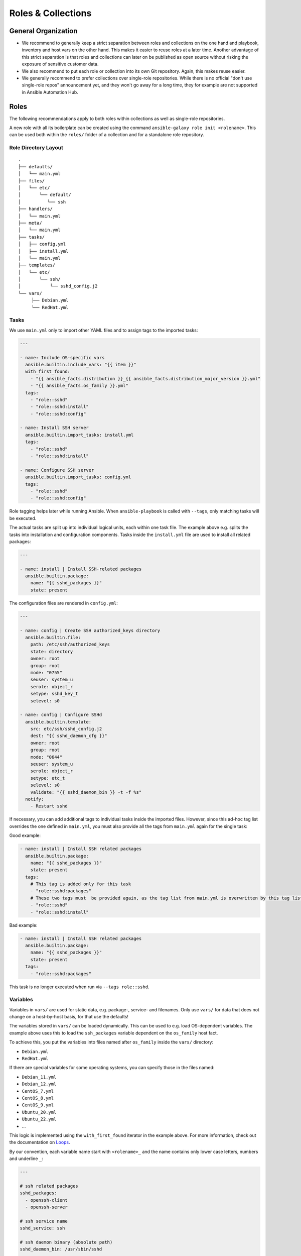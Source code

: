 ===================
Roles & Collections
===================


General Organization
====================

* We recommend to generally keep a strict separation between roles and
  collections on the one hand and playbook, inventory and host vars on
  the other hand.  This makes it easier to reuse roles at a later
  time.  Another advantage of this strict separation is that roles and
  collections can later on be published as open source without risking
  the exposure of sensitive customer data.
* We also recommend to put each role or collection into its own Git
  repository. Again, this makes reuse easier.
* We generally recommend to prefer collections over single-role
  repositories.  While there is no official "don't use single-role
  repos" announcement yet, and they won't go away for a long time,
  they for example are not supported in Ansible Automation Hub.


Roles
=====

The following recommendations apply to both roles within collections
as well as single-role repositories.

A new role with all its boilerplate can be created using the command
``ansible-galaxy role init <rolename>``.  This can be used both within
the ``roles/`` folder of a collection and for a standalone role
repository.


Role Directory Layout
---------------------

::

  .
  ├── defaults/
  │   └── main.yml
  ├── files/
  │   └── etc/
  │       └── default/
  │          └── ssh
  ├── handlers/
  │   └── main.yml
  ├── meta/
  │   └── main.yml
  ├── tasks/
  │   ├── config.yml
  │   ├── install.yml
  │   └── main.yml
  ├── templates/
  │   └── etc/
  │       └── ssh/
  │           └── sshd_config.j2
  └── vars/
       ├── Debian.yml
       └── RedHat.yml


Tasks
-----

We use ``main.yml`` only to import other YAML files and to assign tags to the imported tasks:

.. code-block:: Yaml

  ---

  - name: Include OS-specific vars
    ansible.builtin.include_vars: "{{ item }}"
    with_first_found:
      - "{{ ansible_facts.distribution }}_{{ ansible_facts.distribution_major_version }}.yml"
      - "{{ ansible_facts.os_family }}.yml"
    tags:
      - "role::sshd"
      - "role::sshd:install"
      - "role::sshd:config"

  - name: Install SSH server
    ansible.builtin.import_tasks: install.yml
    tags:
      - "role::sshd"
      - "role::sshd:install"

  - name: Configure SSH server
    ansible.builtin.import_tasks: config.yml
    tags:
      - "role::sshd"
      - "role::sshd:config"

Role tagging helps later while running Ansible. When ``ansible-playbook`` is
called with ``--tags``, only matching tasks will be executed.

The actual tasks are split up into individual logical units, each
within one task file.  The example above e.g. splits the tasks into
installation and configuration components.  Tasks inside the
``install.yml`` file are used to install all related packages:

.. code-block:: Yaml

  ---

  - name: install | Install SSH-related packages
    ansible.builtin.package:
      name: "{{ sshd_packages }}"
      state: present

The configuration files are rendered in ``config.yml``:

.. code-block:: Yaml

  ---

  - name: config | Create SSH authorized_keys directory
    ansible.builtin.file:
      path: /etc/ssh/authorized_keys
      state: directory
      owner: root
      group: root
      mode: "0755"
      seuser: system_u
      serole: object_r
      setype: sshd_key_t
      selevel: s0

  - name: config | Configure SSHd
    ansible.builtin.template:
      src: etc/ssh/sshd_config.j2
      dest: "{{ sshd_daemon_cfg }}"
      owner: root
      group: root
      mode: "0644"
      seuser: system_u
      serole: object_r
      setype: etc_t
      selevel: s0
      validate: "{{ sshd_daemon_bin }} -t -f %s"
    notify:
      - Restart sshd

If necessary, you can add additional tags to individual tasks inside
the imported files.  However, since this ad-hoc tag list overrides the
one defined in ``main.yml``, you must also provide all the tags from
``main.yml`` again for the single task:

Good example:

.. code-block:: Yaml

  - name: install | Install SSH related packages
    ansible.builtin.package:
      name: "{{ sshd_packages }}"
      state: present
    tags:
      # This tag is added only for this task
      - "role::sshd:packages"
      # These two tags must  be provided again, as the tag list from main.yml is overwritten by this tag list.
      - "role::sshd"
      - "role::sshd:install"

Bad example:

.. code-block:: Yaml

  - name: install | Install SSH related packages
    ansible.builtin.package:
      name: "{{ sshd_packages }}"
      state: present
    tags:
      - "role::sshd:packages"

This task is no longer executed when run via ``--tags role::sshd``.

Variables
---------

Variables in ``vars/`` are used for static data, e.g. package-, service-
and filenames.  Only use ``vars/`` for data that does not change on a
host-by-host basis, for that use the defaults!

The variables stored in ``vars/`` can be loaded dynamically.  This can
be used to e.g. load OS-dependent variables.  The example above uses
this to load the ``ssh_packages`` variable dependent on the
``os_family`` host fact.

To achieve this, you put the variables into files named after ``os_family`` inside the ``vars/`` directory:

* ``Debian.yml``
* ``RedHat.yml``

If there are special variables for some operating systems, you can specify
those in the files named:

* ``Debian_11.yml``
* ``Debian_12.yml``
* ``CentOS_7.yml``
* ``CentOS_8.yml``
* ``CentOS_9.yml``
* ``Ubuntu_20.yml``
* ``Ubuntu_22.yml``
* ...

This logic is implemented using the ``with_first_found`` iterator in
the example above.  For more information, check out the documentation
on `Loops <https://docs.ansible.com/ansible/latest/playbook_guide/playbooks_loops.html>`_.
  
By our convention, each variable name start with ``<rolename>_`` and
the name contains only lower case letters, numbers and underline
``_``:

.. code-block:: Yaml

  ---

  # ssh related packages
  sshd_packages:
    - openssh-client
    - openssh-server

  # ssh service name
  sshd_service: ssh

  # ssh daemon binary (absolute path)
  sshd_daemon_bin: /usr/sbin/sshd

  # ssh daemon configuration file
  sshd_daemon_cfg: /etc/ssh/sshd_config

  # ssh daemon sftp server
  sshd_sftp_server: /usr/lib/openssh/sftp-server


Defaults
--------

Every variable which is used inside a template or for tasks, and which
is not defined in the vars, needs to be defined as defaults.  If there
is no reasonable default value, the README should make it clear that
the value must be provided via host vars.  Defaults can be used for
example for default ports and hostnames (e.g. binding a service to
`localhost:80` unless overwritten via host vars).

There is only one defaults file, called ``main.yml``:

.. code-block:: Yaml

  ---

  # The ports to bind sshd on
  sshd_ports:
    - 22

  # a list of ssh host keys
  sshd_host_keys:
    - /etc/ssh/ssh_host_rsa_key
    - /etc/ssh/ssh_host_ed25519_key


Handlers
--------

Handlers are used to perform additional tasks required to apply
changed configuration, such as restarting services.  That way a
service does not get restarted with every playbook run, but only when
required. Another advantage of handlers is that they can be notified
by multiple tasks, yet only get executed once per playbook run..

.. code-block:: Yaml

  ---

  - name: Restart SSHd
    ansible.builtin.service:
      name: "{{ sshd_service }}"
      state: restarted

This handler gets notified by a task called ``Configure SSHd``. it
will call the handler ``Restart SSHd``, but only if the task has
effected a change.

Using handlers should always be preferred over implementing your own
conditional restart logic, unless the restart requires additional
logic that can't be covered by handlers.

Bad example:

.. code-block:: Yaml

  ---

  - name: Render /etc/ssh/sshd_config
    ansible.builtin.template: ...
    register: sshd_register_sshd_config

  - name: Restart SSHd
    ansible.builtin.service:
      name: "{{ sshd_service }}"
      state: restarted
    when: "{{ sshd_register_sshd_config.changed }}"


Files
-----

If some static files have to be copied, they can be stored
in the directory ``files/``.

Within this directory, we rebuild the path structure of a target system. We
do not store files in a flattened directory:

Good example:

::

  sshd/
  └── files/
      └── etc/
          ├── default/
          │   └── ssh
          └── ssh/
              └── sshd_config

Bad example:

::

  sshd/
  └── files/
      ├── ssh
      └── sshd_config

We usually only use ``files/`` for binary files, e.g. executables or
archives.  Most text files would usually go into ``templates/``
instead (see below); even if you don't need to put any dynamic content
into a text file, we recommend to use a template and add an
``{{ ansible_managed | comment }}`` header whenever possible.


Templates
---------

Within this directory, template files are stored with a ``.j2``
extension as the files are treated as `Jinja
<https://jinja.palletsprojects.com/en/3.1.x/>`_ templates. This allows
file contents to be modified based on Ansible variables, host vars and
system facts.

Templates should have a comment with ``{{ ansible_managed |
comment }}`` at the very beginning.  This generates a comment header
inside the file, warning a potential user that changes to the file may
be overwritten.  We recommend to use ``{{ ansible_managed | comment
}}`` rather than ``# {{ ansible_managed }}``, as the latter does not
work with multiline ansible_managed comments.  For customization of
the comment, check out the `documentation of the comment filter
<https://docs.ansible.com/ansible/latest/collections/ansible/builtin/comment_filter.html>`_.

If possible, validate the template before copying it into place. This
will guarantee that configuration will work after restarting the
corresponding service.  A lot of daemon binaries come with a config
test flag intended for exactly this purpose.

Good example:

.. code-block:: Yaml

  ---

  - name: config | Configure the ssh daemon
    ansible.builtin.template:
      src: etc/ssh/sshd_config.j2
      dest: "{{ sshd_daemon_cfg }}"
      owner: root
      group: root
      mode: 0644
      seuser: system_u
      serole: object_r
      setype: etc_t
      selevel: s0
      validate: "{{ sshd_daemon_bin }} -t -f %s"
    notify:
      - "Restart SSHd"

Within the ``template/`` directory, we rebuild the path structure of a target system. We
do not store templates in a flattened directory.

Good example:

::

  sshd/
  └── templates/
      └── etc/
          ├── default/
          │   └── ssh.j2
          └── ssh/
              └── sshd_config.j2

Bad example:

::

  sshd/
  └── templates/
      ├── ssh.j2
      └── sshd_config.j2


      

Meta
----

The file ``meta/main.yml`` contains metadata about a role.  For
standalone roles, this file is required in order to be submitted to
Ansible Galaxy.  For roles in a collection, this file is optional, but
recommmended.

.. code-block:: Yaml

  ---

  galaxy_info:
    author: 'Adfinis AG'
    description: 'Install and manage sshd'
    company: 'Adfinis AG'
    license: GPL-3.0-only
    min_ansible_version: 2.10
    platforms:
      - name: Debian
        versions:
          - buster
          - bullseye
          - bookworm
      - name: Ubuntu
        versions:
          - jammy
          - lunar
          - mantic
      - name: CentOS
        versions:
          - 7
          - 8
          - 9
    galaxy_tags:
      - ssh
      - sshd

  # The roles listed here are automatically applied before applying this role.
  dependencies:
    - role: adfinis.linux


Collections
===========

Collections are the new format for packaging roles, plugins, playbooks
and other Ansible artifacts.

For more in-detail information, please refer to the upstream
documentation: `Developing collections
<https://docs.ansible.com/ansible/3/dev_guide/developing_collections.html>`_.

A new collection can be created using the command ``ansible-galaxy
collection init <namespace>.<collection>``.  The collection will be
created in the directory ``./<namespace>/<collection/``.

We also provide a Github template for Ansible collection repositories,
which comes with a CI pipeline for `ansible-lint` and automated
release to Ansible Galaxy: `adfinis/ansible-collection-template
<https://github.com/adfinis/ansible-collection-template>`_.

Artifacts in a collection should always be referred to by their FQCN
(fully-qualified collection name) consisting of
``<namespace>.<collection>.<artifact>``.  For example, the role
``sshd`` in the collection ``adfinis.linux`` is referred to as
``adfinis.linux.sshd``.  The same applies to other artifacts such as
plugins or playbooks as well.

Collection Directory Layout
---------------------------

::

  .
  ├── docs/
  ├── galaxy.yml
  ├── meta/
  │   └── runtime.yml
  ├── plugins/
  │   ├── callback/
  │   ├── inventory/
  │   └── modules/
  │       └── example.py
  ├── README.md
  ├── roles/
  │   ├── sshd/
  │   └── pki/
  ├── playbooks/
  │   ├── playbook.yml
  │   ├── templates/
  │   └── tasks/
  └── tests/


galaxy.yml
----------

The ``galaxy.yml`` file at the root of your collection contains the
metadata required in order to publish your collection to Ansible
Galaxy:

.. code-block:: Yaml

  ---
  namespace: adfinis
  name: linux
  version: "1.0.0"
  readme: README.md
  authors:
    - Adfinis AG <support@adfinis.com>
  repository: http
  description: Collection of roles for basic configuration of a Linux server
  license: GPL-3.0-only
  tags:
    - linux
  dependencies:
    community.general: "7.5.0"
    community.crypto: "2.15.1"
  repository: https://github.com/adfinis/linux
  documentation: https://adfinis.github.io/...
  homepage: https://adfinis.com
  issues: https://github.com/adfinis/linux/issues
  build_ignore: []

meta/runtime.yml
----------------

Usually this file only contains one entry: Which Ansible version is required to use this collection:

.. code-block:: Yaml

  ---
  requires_ansible: ">=2.10.0"

.. vim: set spell spelllang=en foldmethod=marker sw=2 ts=2 et wrap tw=76 :
